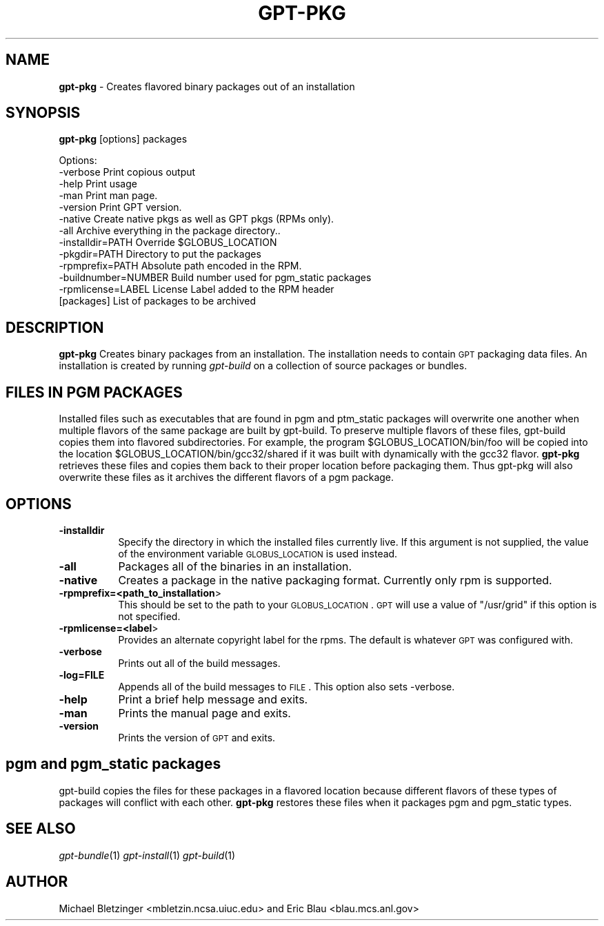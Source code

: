 .\" Automatically generated by Pod::Man 2.1801 (Pod::Simple 3.09)
.\"
.\" Standard preamble:
.\" ========================================================================
.de Sp \" Vertical space (when we can't use .PP)
.if t .sp .5v
.if n .sp
..
.de Vb \" Begin verbatim text
.ft CW
.nf
.ne \\$1
..
.de Ve \" End verbatim text
.ft R
.fi
..
.\" Set up some character translations and predefined strings.  \*(-- will
.\" give an unbreakable dash, \*(PI will give pi, \*(L" will give a left
.\" double quote, and \*(R" will give a right double quote.  \*(C+ will
.\" give a nicer C++.  Capital omega is used to do unbreakable dashes and
.\" therefore won't be available.  \*(C` and \*(C' expand to `' in nroff,
.\" nothing in troff, for use with C<>.
.tr \(*W-
.ds C+ C\v'-.1v'\h'-1p'\s-2+\h'-1p'+\s0\v'.1v'\h'-1p'
.ie n \{\
.    ds -- \(*W-
.    ds PI pi
.    if (\n(.H=4u)&(1m=24u) .ds -- \(*W\h'-12u'\(*W\h'-12u'-\" diablo 10 pitch
.    if (\n(.H=4u)&(1m=20u) .ds -- \(*W\h'-12u'\(*W\h'-8u'-\"  diablo 12 pitch
.    ds L" ""
.    ds R" ""
.    ds C` ""
.    ds C' ""
'br\}
.el\{\
.    ds -- \|\(em\|
.    ds PI \(*p
.    ds L" ``
.    ds R" ''
'br\}
.\"
.\" Escape single quotes in literal strings from groff's Unicode transform.
.ie \n(.g .ds Aq \(aq
.el       .ds Aq '
.\"
.\" If the F register is turned on, we'll generate index entries on stderr for
.\" titles (.TH), headers (.SH), subsections (.SS), items (.Ip), and index
.\" entries marked with X<> in POD.  Of course, you'll have to process the
.\" output yourself in some meaningful fashion.
.ie \nF \{\
.    de IX
.    tm Index:\\$1\t\\n%\t"\\$2"
..
.    nr % 0
.    rr F
.\}
.el \{\
.    de IX
..
.\}
.\"
.\" Accent mark definitions (@(#)ms.acc 1.5 88/02/08 SMI; from UCB 4.2).
.\" Fear.  Run.  Save yourself.  No user-serviceable parts.
.    \" fudge factors for nroff and troff
.if n \{\
.    ds #H 0
.    ds #V .8m
.    ds #F .3m
.    ds #[ \f1
.    ds #] \fP
.\}
.if t \{\
.    ds #H ((1u-(\\\\n(.fu%2u))*.13m)
.    ds #V .6m
.    ds #F 0
.    ds #[ \&
.    ds #] \&
.\}
.    \" simple accents for nroff and troff
.if n \{\
.    ds ' \&
.    ds ` \&
.    ds ^ \&
.    ds , \&
.    ds ~ ~
.    ds /
.\}
.if t \{\
.    ds ' \\k:\h'-(\\n(.wu*8/10-\*(#H)'\'\h"|\\n:u"
.    ds ` \\k:\h'-(\\n(.wu*8/10-\*(#H)'\`\h'|\\n:u'
.    ds ^ \\k:\h'-(\\n(.wu*10/11-\*(#H)'^\h'|\\n:u'
.    ds , \\k:\h'-(\\n(.wu*8/10)',\h'|\\n:u'
.    ds ~ \\k:\h'-(\\n(.wu-\*(#H-.1m)'~\h'|\\n:u'
.    ds / \\k:\h'-(\\n(.wu*8/10-\*(#H)'\z\(sl\h'|\\n:u'
.\}
.    \" troff and (daisy-wheel) nroff accents
.ds : \\k:\h'-(\\n(.wu*8/10-\*(#H+.1m+\*(#F)'\v'-\*(#V'\z.\h'.2m+\*(#F'.\h'|\\n:u'\v'\*(#V'
.ds 8 \h'\*(#H'\(*b\h'-\*(#H'
.ds o \\k:\h'-(\\n(.wu+\w'\(de'u-\*(#H)/2u'\v'-.3n'\*(#[\z\(de\v'.3n'\h'|\\n:u'\*(#]
.ds d- \h'\*(#H'\(pd\h'-\w'~'u'\v'-.25m'\f2\(hy\fP\v'.25m'\h'-\*(#H'
.ds D- D\\k:\h'-\w'D'u'\v'-.11m'\z\(hy\v'.11m'\h'|\\n:u'
.ds th \*(#[\v'.3m'\s+1I\s-1\v'-.3m'\h'-(\w'I'u*2/3)'\s-1o\s+1\*(#]
.ds Th \*(#[\s+2I\s-2\h'-\w'I'u*3/5'\v'-.3m'o\v'.3m'\*(#]
.ds ae a\h'-(\w'a'u*4/10)'e
.ds Ae A\h'-(\w'A'u*4/10)'E
.    \" corrections for vroff
.if v .ds ~ \\k:\h'-(\\n(.wu*9/10-\*(#H)'\s-2\u~\d\s+2\h'|\\n:u'
.if v .ds ^ \\k:\h'-(\\n(.wu*10/11-\*(#H)'\v'-.4m'^\v'.4m'\h'|\\n:u'
.    \" for low resolution devices (crt and lpr)
.if \n(.H>23 .if \n(.V>19 \
\{\
.    ds : e
.    ds 8 ss
.    ds o a
.    ds d- d\h'-1'\(ga
.    ds D- D\h'-1'\(hy
.    ds th \o'bp'
.    ds Th \o'LP'
.    ds ae ae
.    ds Ae AE
.\}
.rm #[ #] #H #V #F C
.\" ========================================================================
.\"
.IX Title "GPT-PKG 1"
.TH GPT-PKG 1 "2006-01-11" "perl v5.10.0" "User Contributed Perl Documentation"
.\" For nroff, turn off justification.  Always turn off hyphenation; it makes
.\" way too many mistakes in technical documents.
.if n .ad l
.nh
.SH "NAME"
\&\fBgpt-pkg\fR \- Creates flavored binary packages out of an installation
.SH "SYNOPSIS"
.IX Header "SYNOPSIS"
\&\fBgpt-pkg\fR [options] packages
.PP
.Vb 1
\&  Options:
\&
\&     \-verbose                          Print copious output
\&     \-help                             Print usage
\&     \-man                              Print man page.
\&     \-version                          Print GPT version.
\&     \-native                           Create native pkgs as well as GPT pkgs (RPMs only).
\&     \-all                              Archive everything in the package directory..
\&     \-installdir=PATH                  Override $GLOBUS_LOCATION
\&     \-pkgdir=PATH                      Directory to put the packages
\&     \-rpmprefix=PATH                   Absolute path encoded in the RPM.
\&     \-buildnumber=NUMBER               Build number used for pgm_static packages
\&     \-rpmlicense=LABEL                 License Label added to the RPM header
\&     [packages]                        List of packages to be archived
.Ve
.SH "DESCRIPTION"
.IX Header "DESCRIPTION"
\&\fBgpt-pkg\fR Creates binary packages from an installation.  The
installation needs to contain \s-1GPT\s0 packaging data files. An
installation is created by running \fIgpt-build\fR on a collection of
source packages or bundles.
.SH "FILES IN PGM PACKAGES"
.IX Header "FILES IN PGM PACKAGES"
Installed files such as executables that are found in pgm and
ptm_static packages will overwrite one another when multiple flavors
of the same package are built by gpt-build. To preserve multiple
flavors of these files, gpt-build copies them into flavored
subdirectories.  For example, the program \f(CW$GLOBUS_LOCATION\fR/bin/foo
will be copied into the location \f(CW$GLOBUS_LOCATION\fR/bin/gcc32/shared if
it was built with dynamically with the gcc32 flavor.  \fBgpt-pkg\fR
retrieves these files and copies them back to their proper location
before packaging them.  Thus gpt-pkg will also overwrite these files
as it archives the different flavors of a pgm package.
.SH "OPTIONS"
.IX Header "OPTIONS"
.IP "\fB\-installdir\fR" 8
.IX Item "-installdir"
Specify the directory in which the installed files currently live.  If
this argument is not supplied, the value of the environment variable
\&\s-1GLOBUS_LOCATION\s0 is used instead.
.IP "\fB\-all\fR" 8
.IX Item "-all"
Packages all of the binaries in an installation.
.IP "\fB\-native\fR" 8
.IX Item "-native"
Creates a package in the native packaging format.  Currently only rpm
is supported.
.IP "\fB\-rpmprefix=<path_to_installation\fR>" 8
.IX Item "-rpmprefix=<path_to_installation>"
This should be set to the path to your \s-1GLOBUS_LOCATION\s0.  \s-1GPT\s0 will use a
value of \*(L"/usr/grid\*(R" if this option is not specified.
.IP "\fB\-rpmlicense=<label\fR>" 8
.IX Item "-rpmlicense=<label>"
Provides an alternate copyright label for the rpms. The default is
whatever \s-1GPT\s0 was configured with.
.IP "\fB\-verbose\fR" 8
.IX Item "-verbose"
Prints out all of the build messages.
.IP "\fB\-log=FILE\fR" 8
.IX Item "-log=FILE"
Appends all of the build messages to \s-1FILE\s0. This option also sets \-verbose.
.IP "\fB\-help\fR" 8
.IX Item "-help"
Print a brief help message and exits.
.IP "\fB\-man\fR" 8
.IX Item "-man"
Prints the manual page and exits.
.IP "\fB\-version\fR" 8
.IX Item "-version"
Prints the version of \s-1GPT\s0 and exits.
.SH "pgm and pgm_static packages"
.IX Header "pgm and pgm_static packages"
gpt-build copies the files for these packages in a flavored location
because different flavors of these types of packages will conflict
with each other.  \fBgpt-pkg\fR restores these files when it packages pgm
and pgm_static types.
.SH "SEE ALSO"
.IX Header "SEE ALSO"
\&\fIgpt\-bundle\fR\|(1) \fIgpt\-install\fR\|(1) \fIgpt\-build\fR\|(1)
.SH "AUTHOR"
.IX Header "AUTHOR"
Michael Bletzinger <mbletzin.ncsa.uiuc.edu> and Eric Blau
<blau.mcs.anl.gov>

